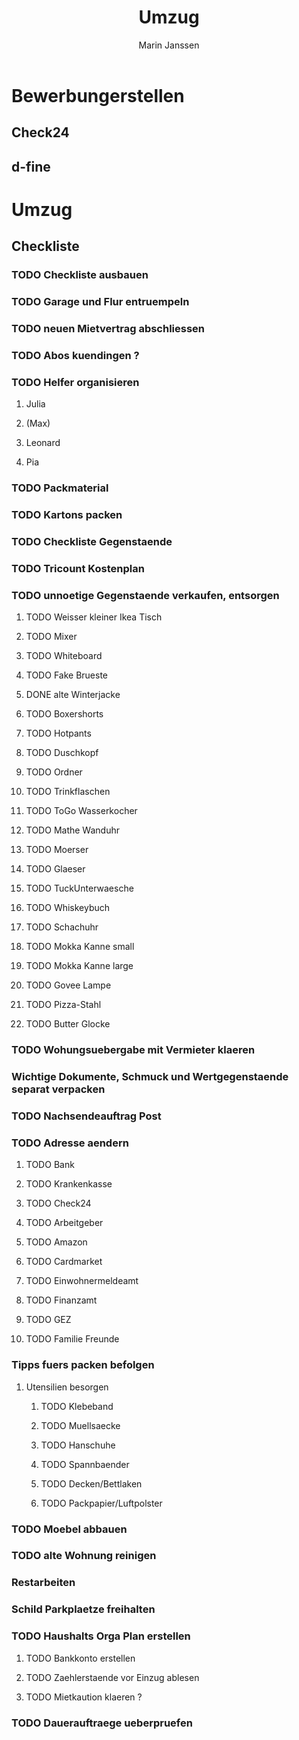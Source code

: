 #+TITLE: Umzug
#+AUTHOR: Marin Janssen
#+STARTUP:     overview

* Bewerbungerstellen
:PROPERTIES:
:CATEGORY: Bewerbung
:END:
** Check24
** d-fine

* Umzug
** Checkliste
:PROPERTIES:
:CATEGORY: Umzug
:END:
*** TODO Checkliste ausbauen
*** TODO Garage und Flur entruempeln
SCHEDULED: <2025-07-13 Sun>
*** TODO neuen Mietvertrag abschliessen
*** TODO Abos kuendingen ?
SCHEDULED: <2025-07-13 Sun>
*** TODO Helfer organisieren
**** Julia
**** (Max)
**** Leonard
**** Pia
*** TODO Packmaterial
*** TODO Kartons packen
*** TODO Checkliste Gegenstaende
SCHEDULED: <2025-07-14 Mon>
*** TODO Tricount Kostenplan
SCHEDULED: <2025-07-14 Mon>
*** TODO unnoetige Gegenstaende verkaufen, entsorgen
:PROPERTIES:
:CATEGORY: Items
:END:
**** TODO Weisser kleiner Ikea Tisch
**** TODO Mixer
**** TODO Whiteboard
**** TODO Fake Brueste
**** DONE alte Winterjacke
CLOSED: [2025-07-12 Sat 21:11]
**** TODO Boxershorts
**** TODO Hotpants
**** TODO Duschkopf
**** TODO Ordner
**** TODO Trinkflaschen
**** TODO ToGo Wasserkocher
**** TODO Mathe Wanduhr
**** TODO Moerser
**** TODO Glaeser
**** TODO TuckUnterwaesche
**** TODO Whiskeybuch
**** TODO Schachuhr
**** TODO Mokka Kanne small
**** TODO Mokka Kanne large
**** TODO Govee Lampe
**** TODO Pizza-Stahl
**** TODO Butter Glocke
*** TODO Wohungsuebergabe mit Vermieter klaeren
*** Wichtige Dokumente, Schmuck und Wertgegenstaende separat verpacken
*** TODO Nachsendeauftrag Post
SCHEDULED: <2025-08-25 Mon>
*** TODO Adresse aendern
:PROPERTIES:
:CATEGORY: Ummelden
:END:
**** TODO Bank
SCHEDULED: <2025-07-13 Sun>
**** TODO Krankenkasse
**** TODO Check24
SCHEDULED: <2025-07-13 Sun>
**** TODO Arbeitgeber
**** TODO Amazon
SCHEDULED: <2025-07-13 Sun>
**** TODO Cardmarket
**** TODO Einwohnermeldeamt
SCHEDULED: <2025-08-08 Fri>
**** TODO Finanzamt
**** TODO GEZ
**** TODO Familie Freunde
*** Tipps fuers packen befolgen
**** Utensilien besorgen
SCHEDULED: <2025-08-04 Mon>
***** TODO Klebeband
***** TODO Muellsaecke
***** TODO Hanschuhe
***** TODO Spannbaender
***** TODO Decken/Bettlaken
***** TODO Packpapier/Luftpolster
*** TODO Moebel abbauen
*** TODO alte Wohnung reinigen
*** Restarbeiten
*** Schild Parkplaetze freihalten
*** TODO Haushalts Orga Plan erstellen
**** TODO Bankkonto erstellen
SCHEDULED: <2025-07-14 Mon>
**** TODO Zaehlerstaende vor Einzug ablesen
SCHEDULED: <2025-08-04 Mon>
**** TODO Mietkaution klaeren ?
SCHEDULED: <2025-07-13 Sun>
*** TODO Dauerauftraege ueberpruefen
SCHEDULED: <2025-09-26 Fri>
